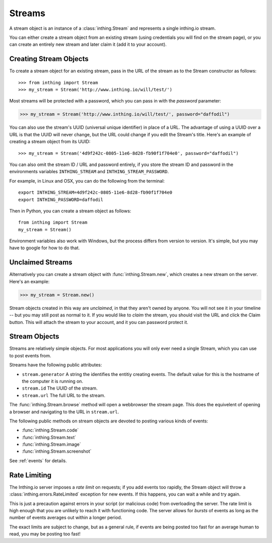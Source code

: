.. _streams:

Streams
=======

A stream object is an instance of a :class:`inthing.Stream` and represents a single inthing.io stream.

You can either create a stream object from an existing stream (using credentials you will find on the stream page), or you can create an entirely new stream and later claim it (add it to your account).

Creating Stream Objects
-----------------------

To create a stream object for an existing stream, pass in the URL of the stream as to the Stream constructor as follows::

>>> from inthing import Stream
>>> my_stream = Stream('http://www.inthing.io/will/test/')

Most streams will be protected with a password, which you can pass in with the `password` parameter:

>>> my_stream = Stream('http://www.inthing.io/will/test/', password="daffodil")

You can also use the stream's UUID (universal unique identifier) in place of a URL. The advantage of using a UUID over a URL is that the UUID will never change, but the URL could change if you edit the Stream's title. Here's an example of creating a stream object from its UUID::

>>> my_stream = Stream('4d9f242c-0805-11e6-8d28-fb90f1f704e0', password="daffodil")

You can also omit the stream ID / URL and password entirely, if you store the stream ID and password in the environments variables ``INTHING_STREAM`` and ``INTHING_STREAM_PASSWORD``.

For example, in Linux and OSX, you can do the following from the terminal::

    export INTHING_STREAM=4d9f242c-0805-11e6-8d28-fb90f1f704e0
    export INTHING_PASSWORD=daffodil

Then in Python, you can create a stream object as follows::

    from inthing import Stream
    my_stream = Stream()

Environment variables also work with Windows, but the process differs from version to version. It's simple, but you may have to google for how to do that.

Unclaimed Streams
-----------------

Alternatively you can create a stream object with :func:`inthing.Stream.new`, which creates a new stream on the server. Here's an example:

>>> my_stream = Stream.new()

Stream objects created in this way are *unclaimed*, in that they aren't owned by anyone. You will not see it in your timeline -- but you may still post as normal to it. If you would like to *claim* the stream, you should visit the URL and click the Claim button. This will attach the stream to your account, and it you can password protect it.

Stream Objects
-----------------

Streams are relatively simple objects. For most applications you will only ever need a single Stream, which you can use to post events from.

Streams have the following public attributes:

* ``stream.generator`` A string the identifies the entitiy creating events. The default value for this is the hostname of the computer it is running on.
* ``stream.id`` The UUID of the stream.
* ``stream.url`` The full URL to the stream.

The :func:`inthing.Stream.browse` method will open a webbrowser the stream page. This does the equivelent of opening a browser and navigating to the URL in ``stream.url``.

The following public methods on stream objects are devoted to posting various kinds of events:

* :func:`inthing.Stream.code`
* :func:`inthing.Stream.text`
* :func:`inthing.Stream.image`
* :func:`inthing.Stream.screenshot`

See :ref:`events` for details.

Rate Limiting
-------------

The Inthing.io server imposes a *rate limit* on requests; if you add events too rapidly, the Stream object will throw a :class:`inthing.errors.RateLimited` exception for new events. If this happens, you can wait a while and try again.

This is just a precaution against errors in your script (or malicious code) from overloading the server. The rate limit is high enough that you are unlikely to reach it with functioning code. The server allows for *bursts* of events as long as the number of events averages out within a longer period.

The exact limits are subject to change, but as a general rule, if events are being posted too fast for an average human to read, you may be posting too fast!